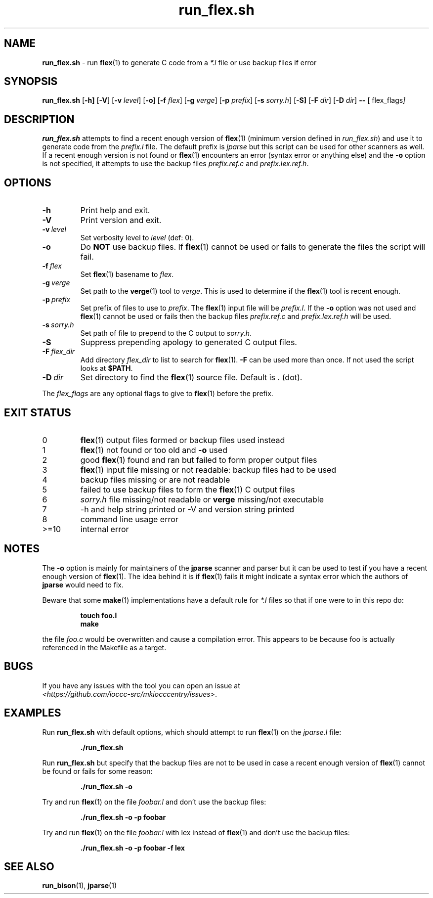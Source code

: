 .\" section 1 man page for run_flex.sh
.\"
.\" This man page was first written by Cody Boone Ferguson for the IOCCC
.\" in 2022.
.\"
.\" Humour impairment is not virtue nor is it a vice, it's just plain
.\" wrong: almost as wrong as JSON spec mis-features and C++ obfuscation! :-)
.\"
.\" "Share and Enjoy!"
.\"     --  Sirius Cybernetics Corporation Complaints Division, JSON spec department. :-)
.\"
.TH run_flex.sh 8 "30 January 2023" "run_flex.sh" "jparse tools"
.SH NAME
.B run_flex.sh
\- run
.BR flex (1)
to generate C code from a
.I *.l
file or use backup files if error
.SH SYNOPSIS
.B run_flex.sh
.RB [\| \-h \| ]
.RB [\| \-V \|]
.RB [\| \-v
.IR level \|]
.RB [\| \-o \|]
.RB [\| \-f
.IR flex \|]
.RB [\| \-g
.IR verge \|]
.RB [\| \-p
.IR prefix \|]
.RB [\| \-s
.IR sorry.h \|]
.RB [\| \-S]
.RB [\| \-F
.IR dir \|]
.RB [\| \-D
.IR dir \|]
.B \-\-
.RB [\|
.RI flex_flags \|]
.SH DESCRIPTION
.B run_flex.sh
attempts to find a recent enough version of
.BR flex (1)
(minimum version defined in
.I run_flex.sh\c
\&) and use it to generate code from the
.I prefix.l
file.
The default prefix is
.I jparse
but this script can be used for other scanners as well.
If a recent enough version is not found or
.BR flex (1)
encounters an error (syntax error or anything else) and the
.B \-o
option is not specified, it attempts to use the backup files
.I prefix.ref.c
and
.IR prefix.lex.ref.h .
.SH OPTIONS
.TP
.B \-h
Print help and exit.
.TP
.B \-V
Print version and exit.
.TP
.BI \-v\  level
Set verbosity level to
.IR level
(def: 0).
.TP
.B \-o
Do
.B NOT
use backup files.
If
.BR flex (1)
cannot be used or fails to generate the files the script will fail.
.TP
.BI \-f\  flex
Set
.BR flex (1)
basename to
.IR flex .
.TP
.BI \-g\  verge
Set path to the
.BR verge (1)
tool to
.IR verge .
This is used to determine if the
.BR flex (1)
tool is recent enough.
.TP
.BI \-p\  prefix
Set prefix of files to use to
.IR prefix .
The
.BR flex (1)
input file will be
.IR prefix.l .
If the
.B \-o
option was not used and
.BR flex (1)
cannot be used or fails then the backup files
.I prefix.ref.c
and
.I prefix.lex.ref.h
will be used.
.TP
.BI \-s\  sorry.h
Set path of file to prepend to the C output to
.IR sorry.h .
.TP
.B \-S
Suppress prepending apology to generated C output files.
.TP
.BI \-F\  flex_dir
Add directory
.I flex_dir
to list to search for
.BR flex (1).
.B \-F
can be used more than once.
If not used the script looks at
.BR $PATH .
.TP
.BI \-D\  dir
Set directory to find the
.BR flex (1)
source file.
Default is
.I .
(dot).
.PP
The
.I flex_flags
are any optional flags to give to
.BR flex (1)
before the prefix.
.SH EXIT STATUS
.TP
0
.BR flex (1)
output files formed or backup files used instead
.TQ
1
.BR flex (1)
not found or too old and
.B \-o
used
.TQ
2
good
.BR flex (1)
found and ran but failed to form proper output files
.TQ
3
.BR flex (1)
input file missing or not readable: backup files had to be used
.TQ
4
backup files missing or are not readable
.TQ
5
failed to use backup files to form the
.BR flex (1)
C output files
.TQ
6
.I sorry.h
file missing/not readable or
.B verge
missing/not executable
.TQ
.TQ
7
\-h and help string printed or \-V and version string printed
.TQ
8
command line usage error
.TQ
>=10
internal error
.SH NOTES
.PP
The
.B \-o
option is mainly for maintainers of the
.B jparse
scanner and parser but it can be used to test if you have a recent enough version of
.BR flex (1).
The idea behind it is if
.BR flex (1)
fails it might indicate a syntax error which the authors of
.B jparse
would need to fix.
.PP
Beware that some
.BR make (1)
implementations have a default rule for
.I *.l
files so that if one were to in this repo do:
.sp
.RS
.ft B
 touch foo.l
 make
.ft R
.RE
.sp
the file
.I foo.c
would be overwritten and cause a compilation error.
This appears to be because foo is actually referenced in the Makefile as a target.
.SH BUGS
.PP
If you have any issues with the tool you can open an issue at
.br
.IR \<https://github.com/ioccc\-src/mkiocccentry/issues\> .
.SH EXAMPLES
.PP
Run
.B run_flex.sh
with default options, which should attempt to run
.BR flex (1)
on the
.I jparse.l
file:
.sp
.RS
.ft B
 ./run_flex.sh
.ft R
.RE
.PP
Run
.B run_flex.sh
but specify that the backup files are not to be used in case a recent enough version of
.BR flex (1)
cannot be found or fails for some reason:
.sp
.RS
.ft B
 ./run_flex.sh \-o
.ft R
.RE
.PP
Try and run
.BR flex (1)
on the file
.I foobar.l
and don't use the backup files:
.sp
.RS
.ft B
 ./run_flex.sh \-o \-p foobar
.ft R
.RE
.PP
Try and run
.BR flex (1)
on the file
.I foobar.l
with lex instead of
.BR flex (1)
and don't use the backup files:
.sp
.RS
.ft B
 ./run_flex.sh \-o \-p foobar \-f lex
.ft R
.RE
.SH SEE ALSO
.BR run_bison (1),
.BR jparse (1)
